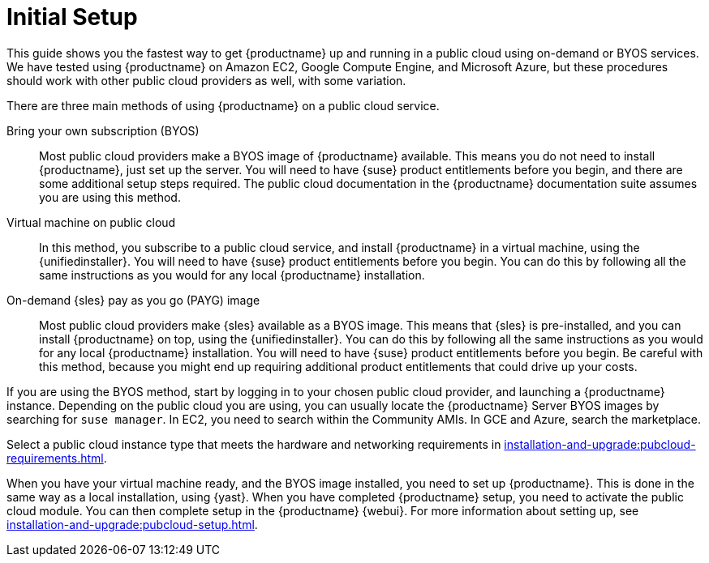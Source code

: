 [[quickstart-publiccloud-setup]]
= Initial Setup

This guide shows you the fastest way to get {productname} up and running in a public cloud using on-demand or BYOS services.
We have tested using {productname} on Amazon EC2, Google Compute Engine, and Microsoft Azure, but these procedures should work with other public cloud providers as well, with some variation.

There are three main methods of using {productname} on a public cloud service.

Bring your own subscription (BYOS)::
Most public cloud providers make a BYOS image of {productname} available.
This means you do not need to install {productname}, just set up the server.
You will need to have {suse} product entitlements before you begin, and there are some additional setup steps required.
The public cloud documentation in the {productname} documentation suite assumes you are using this method.

Virtual machine on public cloud::
In this method, you subscribe to a public cloud service, and install {productname} in a virtual machine, using the {unifiedinstaller}.
You will need to have {suse} product entitlements before you begin.
You can do this by following all the same instructions as you would for any local {productname} installation.

On-demand {sles} pay as you go (PAYG) image::
Most public cloud providers make {sles} available as a BYOS image.
This means that {sles} is pre-installed, and you can install {productname} on top, using the {unifiedinstaller}.
You can do this by following all the same instructions as you would for any local {productname} installation.
You will need to have {suse} product entitlements before you begin.
Be careful with this method, because you might end up requiring additional product entitlements that could drive up your costs.


If you are using the BYOS method, start by logging in to your chosen public cloud provider, and launching a {productname} instance.
Depending on the public cloud you are using, you can usually locate the {productname} Server BYOS images by searching for ``suse manager``.
In EC2, you need to search within the Community AMIs.
In GCE and Azure, search the marketplace.

Select a public cloud instance type that meets the hardware  and networking requirements in xref:installation-and-upgrade:pubcloud-requirements.adoc[].

When you have your virtual machine ready, and the BYOS image installed, you need to set up {productname}.
This is done in the same way as a local installation, using {yast}.
When you have completed {productname} setup, you need to activate the public cloud module.
You can then complete setup in the {productname} {webui}.
For more information about setting up, see xref:installation-and-upgrade:pubcloud-setup.adoc[].
